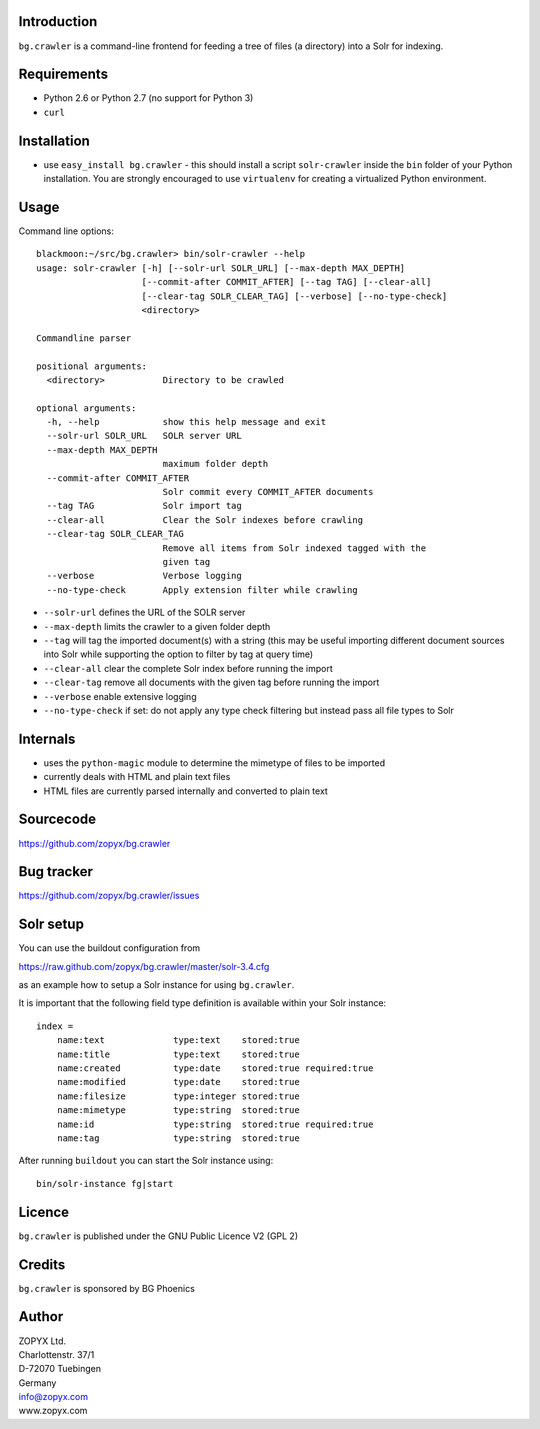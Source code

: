 Introduction
============

``bg.crawler`` is a command-line frontend for feeding a tree of files (a
directory) into a Solr for indexing. 

Requirements
============

* Python 2.6 or Python 2.7 (no support for Python 3)
* ``curl`` 

Installation
============

* use ``easy_install bg.crawler`` - this should install
  a script ``solr-crawler`` inside the ``bin`` folder
  of your Python installation. You are strongly encouraged
  to use ``virtualenv`` for creating a virtualized Python environment.  

Usage
=====

Command line options::

    blackmoon:~/src/bg.crawler> bin/solr-crawler --help
    usage: solr-crawler [-h] [--solr-url SOLR_URL] [--max-depth MAX_DEPTH]
                        [--commit-after COMMIT_AFTER] [--tag TAG] [--clear-all]
                        [--clear-tag SOLR_CLEAR_TAG] [--verbose] [--no-type-check]
                        <directory>

    Commandline parser

    positional arguments:
      <directory>           Directory to be crawled

    optional arguments:
      -h, --help            show this help message and exit
      --solr-url SOLR_URL   SOLR server URL
      --max-depth MAX_DEPTH
                            maximum folder depth
      --commit-after COMMIT_AFTER
                            Solr commit every COMMIT_AFTER documents
      --tag TAG             Solr import tag
      --clear-all           Clear the Solr indexes before crawling
      --clear-tag SOLR_CLEAR_TAG
                            Remove all items from Solr indexed tagged with the
                            given tag
      --verbose             Verbose logging
      --no-type-check       Apply extension filter while crawling


* ``--solr-url`` defines the URL of the SOLR server

* ``--max-depth`` limits the crawler to a given folder depth

* ``--tag`` will tag the imported document(s) with a string
  (this may be useful importing different document sources
  into Solr while supporting the option to filter by tag
  at query time)

* ``--clear-all`` clear the complete Solr index before running
  the import

* ``--clear-tag`` remove all documents with the given tag before
  running the import

* ``--verbose`` enable extensive logging

* ``--no-type-check`` if set: do not apply any type check filtering
  but instead pass all file types to Solr

Internals
=========

* uses the ``python-magic`` module to determine the mimetype of
  files to be imported
* currently deals with HTML and plain text files
* HTML files are currently parsed internally and converted to 
  plain text

Sourcecode
==========

https://github.com/zopyx/bg.crawler


Bug tracker
===========

https://github.com/zopyx/bg.crawler/issues

Solr setup
==========

You can use the buildout configuration from

https://raw.github.com/zopyx/bg.crawler/master/solr-3.4.cfg

as an example how to setup a Solr instance for using
``bg.crawler``.

It is important that the following field type definition is
available within your Solr instance::

    index =
        name:text             type:text    stored:true
        name:title            type:text    stored:true
        name:created          type:date    stored:true required:true
        name:modified         type:date    stored:true 
        name:filesize         type:integer stored:true 
        name:mimetype         type:string  stored:true
        name:id               type:string  stored:true required:true
        name:tag              type:string  stored:true

After running ``buildout`` you can start the Solr instance using::

    bin/solr-instance fg|start

Licence
=======

``bg.crawler`` is published under the GNU Public Licence V2 (GPL 2)

Credits
=======

``bg.crawler`` is sponsored by BG Phoenics

Author
======

| ZOPYX Ltd.
| Charlottenstr. 37/1
| D-72070 Tuebingen
| Germany
| info@zopyx.com
| www.zopyx.com

